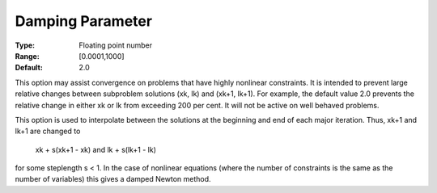 

.. _DampingParameter:
.. _MINOS_DampingParameter:


Damping Parameter
=================



:Type:	Floating point number	
:Range:	[0.0001,1000]	
:Default:	2.0



This option may assist convergence on problems that have highly nonlinear constraints. It is intended to prevent large relative changes between subproblem solutions (xk, lk) and (xk+1, lk+1). For example, the default value 2.0 prevents the relative change in either xk or lk from exceeding 200 per cent. It will not be active on well behaved problems.



This option is used to interpolate between the solutions at the beginning and end of each major iteration. Thus, xk+1 and lk+1 are changed to



	xk + s(xk+1 - xk)  	and  	lk + s(lk+1 - lk)



for some steplength s < 1. In the case of nonlinear equations (where the number of constraints is the same as the number of variables) this gives a damped Newton method.



